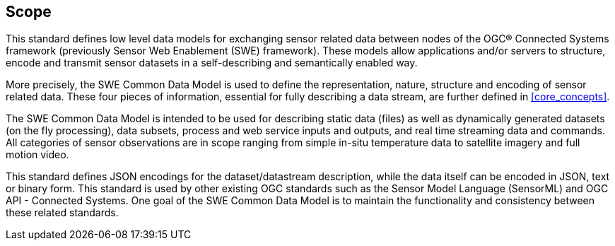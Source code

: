 == Scope

This standard defines low level data models for exchanging sensor related data between nodes of the OGC® Connected Systems framework (previously Sensor Web Enablement (SWE) framework). These models allow applications and/or servers to structure, encode and transmit sensor datasets in a self-describing and semantically enabled way.

More precisely, the SWE Common Data Model is used to define the representation, nature, structure and encoding of sensor related data. These four pieces of information, essential for fully describing a data stream, are further defined in <<core_concepts>>.

The SWE Common Data Model is intended to be used for describing static data (files) as well as dynamically generated datasets (on the fly processing), data subsets, process and web service inputs and outputs, and real time streaming data and commands. All categories of sensor observations are in scope ranging from simple in-situ temperature data to satellite imagery and full motion video.

This standard defines JSON encodings for the dataset/datastream description, while the data itself can be encoded in JSON, text or binary form. This standard is used by other existing OGC standards such as the Sensor Model Language (SensorML) and OGC API - Connected Systems. One goal of the SWE Common Data Model is to maintain the functionality and consistency between these related standards.
